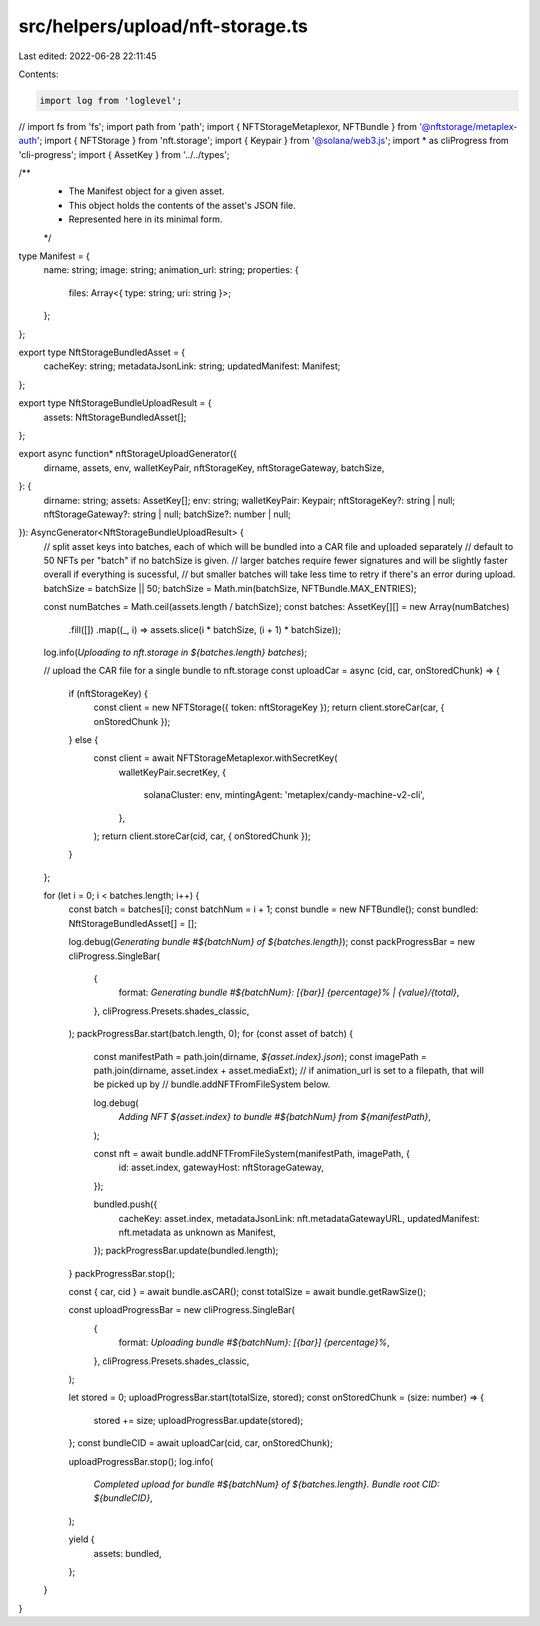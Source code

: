 src/helpers/upload/nft-storage.ts
=================================

Last edited: 2022-06-28 22:11:45

Contents:

.. code-block:: ts

    import log from 'loglevel';
// import fs from 'fs';
import path from 'path';
import { NFTStorageMetaplexor, NFTBundle } from '@nftstorage/metaplex-auth';
import { NFTStorage } from 'nft.storage';
import { Keypair } from '@solana/web3.js';
import * as cliProgress from 'cli-progress';
import { AssetKey } from '../../types';

/**
 * The Manifest object for a given asset.
 * This object holds the contents of the asset's JSON file.
 * Represented here in its minimal form.
 */
type Manifest = {
  name: string;
  image: string;
  animation_url: string;
  properties: {
    files: Array<{ type: string; uri: string }>;
  };
};

export type NftStorageBundledAsset = {
  cacheKey: string;
  metadataJsonLink: string;
  updatedManifest: Manifest;
};

export type NftStorageBundleUploadResult = {
  assets: NftStorageBundledAsset[];
};

export async function* nftStorageUploadGenerator({
  dirname,
  assets,
  env,
  walletKeyPair,
  nftStorageKey,
  nftStorageGateway,
  batchSize,
}: {
  dirname: string;
  assets: AssetKey[];
  env: string;
  walletKeyPair: Keypair;
  nftStorageKey?: string | null;
  nftStorageGateway?: string | null;
  batchSize?: number | null;
}): AsyncGenerator<NftStorageBundleUploadResult> {
  // split asset keys into batches, each of which will be bundled into a CAR file and uploaded separately
  // default to 50 NFTs per "batch" if no batchSize is given.
  // larger batches require fewer signatures and will be slightly faster overall if everything is sucessful,
  // but smaller batches will take less time to retry if there's an error during upload.
  batchSize = batchSize || 50;
  batchSize = Math.min(batchSize, NFTBundle.MAX_ENTRIES);

  const numBatches = Math.ceil(assets.length / batchSize);
  const batches: AssetKey[][] = new Array(numBatches)
    .fill([])
    .map((_, i) => assets.slice(i * batchSize, (i + 1) * batchSize));

  log.info(`Uploading to nft.storage in ${batches.length} batches`);

  // upload the CAR file for a single bundle to nft.storage
  const uploadCar = async (cid, car, onStoredChunk) => {
    if (nftStorageKey) {
      const client = new NFTStorage({ token: nftStorageKey });
      return client.storeCar(car, { onStoredChunk });
    } else {
      const client = await NFTStorageMetaplexor.withSecretKey(
        walletKeyPair.secretKey,
        {
          solanaCluster: env,
          mintingAgent: 'metaplex/candy-machine-v2-cli',
        },
      );
      return client.storeCar(cid, car, { onStoredChunk });
    }
  };

  for (let i = 0; i < batches.length; i++) {
    const batch = batches[i];
    const batchNum = i + 1;
    const bundle = new NFTBundle();
    const bundled: NftStorageBundledAsset[] = [];

    log.debug(`Generating bundle #${batchNum} of ${batches.length}`);
    const packProgressBar = new cliProgress.SingleBar(
      {
        format: `Generating bundle #${batchNum}: [{bar}] {percentage}% | {value}/{total}`,
      },
      cliProgress.Presets.shades_classic,
    );
    packProgressBar.start(batch.length, 0);
    for (const asset of batch) {
      const manifestPath = path.join(dirname, `${asset.index}.json`);
      const imagePath = path.join(dirname, asset.index + asset.mediaExt);
      // if animation_url is set to a filepath, that will be picked up by
      // bundle.addNFTFromFileSystem below.

      log.debug(
        `Adding NFT ${asset.index} to bundle #${batchNum} from ${manifestPath}`,
      );

      const nft = await bundle.addNFTFromFileSystem(manifestPath, imagePath, {
        id: asset.index,
        gatewayHost: nftStorageGateway,
      });

      bundled.push({
        cacheKey: asset.index,
        metadataJsonLink: nft.metadataGatewayURL,
        updatedManifest: nft.metadata as unknown as Manifest,
      });
      packProgressBar.update(bundled.length);
    }
    packProgressBar.stop();

    const { car, cid } = await bundle.asCAR();
    const totalSize = await bundle.getRawSize();

    const uploadProgressBar = new cliProgress.SingleBar(
      {
        format: `Uploading bundle #${batchNum}: [{bar}] {percentage}%`,
      },
      cliProgress.Presets.shades_classic,
    );

    let stored = 0;
    uploadProgressBar.start(totalSize, stored);
    const onStoredChunk = (size: number) => {
      stored += size;
      uploadProgressBar.update(stored);
    };
    const bundleCID = await uploadCar(cid, car, onStoredChunk);

    uploadProgressBar.stop();
    log.info(
      `Completed upload for bundle #${batchNum} of ${batches.length}. Bundle root CID: ${bundleCID}`,
    );

    yield {
      assets: bundled,
    };
  }
}


